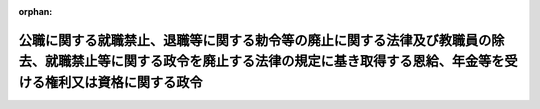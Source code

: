 .. _327CO0000000171_19520603_000000000000000:

:orphan:

==================================================================================================================================================================================
公職に関する就職禁止、退職等に関する勅令等の廃止に関する法律及び教職員の除去、就職禁止等に関する政令を廃止する法律の規定に基き取得する恩給、年金等を受ける権利又は資格に関する政令
==================================================================================================================================================================================

.. raw:: html
    
    
    <main id="contentsLaw" class="active">
    <div id="innerDocument" class="active">
    
    
    
    
    <div style="margin-bottom: 12px;">
    <div id="lawTitleNo" style="font-size: 1.067rem; font-weight: bold;" class="_shokanBoxParent">昭和二十七年政令第百七十一号<div class="_shokanBox"></div>
    <div class="_inyoBox" id="_inyo_"></div>
    </div>
    <div id="lawTitle" style="margin-left: 3rem; font-size: 1.5rem; font-weight: bold; line-height: 1.25em;" class="_shokanBoxParent">
    <span data-xpath="">公職に関する就職禁止、退職等に関する勅令等の廃止に関する法律及び教職員の除去、就職禁止等に関する政令を廃止する法律の規定に基き取得する恩給、年金等を受ける権利又は資格に関する政令</span><div class="_shokanBox" id="_shokan_"><div class="_shokanBtnIcons"></div></div>
    <div class="_inyoBox" id="_inyo_"></div>
    </div>
    </div><section id="EnactStatement" class="active EnactStatement"><div class="_div_EnactStatement _shokanBoxParent" style="text-indent: 1em;">
    <span data-xpath="">内閣は、公職に関する就職禁止、退職等に関する勅令等の廃止に関する法律（昭和二十七年法律第九十四号）附則第二項及び教職員の除去、就職禁止等に関する政令を廃止する法律（昭和二十七年法律第七十九号）附則第二項の規定に基き、この政令を制定する。</span><div class="_shokanBox" id="_shokan_"><div class="_shokanBtnIcons"></div></div>
    <div class="_inyoBox" id="_inyo_"></div>
    </div></section><section id="MainProvision" class="active MainProvision"><section id="" class="active Article"><div style="margin-left: 1em; font-weight: bold;" class="_div_ArticleCaption _shokanBoxParent">
    <span data-xpath="">（この政令の趣旨）</span><div class="_shokanBox" id="_shokan_"><div class="_shokanBtnIcons"></div></div>
    <div class="_inyoBox" id="_inyo_"></div>
    </div>
    <div style="margin-left: 1em; text-indent: -1em;" id="" class="_div_ArticleTitle _shokanBoxParent">
    <span style="font-weight: bold;">第一条</span>　<span data-xpath="">公職に関する就職禁止、退職等に関する勅令等の廃止に関する法律（以下「法律第九十四号」という。）附則第二項及び教職員の除去、就職禁止等に関する政令を廃止する法律（以下「法律第七十九号」という。）附則第二項に規定する者（以下「指定を受けていた者」という。）のこれらの規定による公私の恩給、年金その他の手当又は利益（以下「手当又は利益」という。）を受ける権利又は資格の取得に関して必要な事項は、この政令の定めるところによる。</span><div class="_shokanBox" id="_shokan_"><div class="_shokanBtnIcons"></div></div>
    <div class="_inyoBox" id="_inyo_"></div>
    </div></section><section id="" class="active Article"><div style="margin-left: 1em; font-weight: bold;" class="_div_ArticleCaption _shokanBoxParent">
    <span data-xpath="">（指定を受けていた者が取得する恩給を受ける権利又は資格）</span><div class="_shokanBox" id="_shokan_"><div class="_shokanBtnIcons"></div></div>
    <div class="_inyoBox" id="_inyo_"></div>
    </div>
    <div style="margin-left: 1em; text-indent: -1em;" id="" class="_div_ArticleTitle _shokanBoxParent">
    <span style="font-weight: bold;">第二条</span>　<span data-xpath="">指定を受けていた者が法律第九十四号附則第二項又は法律第七十九号附則第二項の規定により取得する恩給法（大正十二年法律第四十八号）に基く恩給（以下「恩給」という。）を受ける権利又は資格に関しては、左の各号の一に該当する場合においては、当該各号に定めるところによる。</span><div class="_shokanBox" id="_shokan_"><div class="_shokanBtnIcons"></div></div>
    <div class="_inyoBox" id="_inyo_"></div>
    </div>
    <div id="" style="margin-left: 2em; text-indent: -1em;" class="_div_ItemSentence _shokanBoxParent">
    <span style="font-weight: bold;">一</span>　<span data-xpath="">指定を受けていた者が覚書該当者又は教職不適格者としての指定（以下「指定」という。）を受けた日後日本国との平和条約の最初の効力発生の日（以下「発効日」という。）前に恩給法第九条第一項第二号若しくは第三号、同条第二項又は第八十条第一項に規定する事由に該当した場合においては、その者は、当該恩給を受ける権利又は資格を取得しないものとする。</span><div class="_shokanBox" id="_shokan_"><div class="_shokanBtnIcons"></div></div>
    <div class="_inyoBox" id="_inyo_"></div>
    </div>
    <div id="" style="margin-left: 2em; text-indent: -1em;" class="_div_ItemSentence _shokanBoxParent">
    <span style="font-weight: bold;">二</span>　<span data-xpath="">指定を受けていた者が指定を受け恩給法上の公務員を退職した場合（実質的にこれと同一視される場合を含む。）において、当該退職の日後発効日前に禁<ruby class="law-ruby">こ<rt class="law-ruby">ヽ</rt></ruby>以上の刑に処せられたときは、その者については、その退職の時からその刑に処せられた時まで引き続いて同法上の公務員として在職していたものとみなして同法第五十一条の規定を適用する。</span><div class="_shokanBox" id="_shokan_"><div class="_shokanBtnIcons"></div></div>
    <div class="_inyoBox" id="_inyo_"></div>
    </div>
    <div id="" style="margin-left: 2em; text-indent: -1em;" class="_div_ItemSentence _shokanBoxParent">
    <span style="font-weight: bold;">三</span>　<span data-xpath="">指定を受けていた者が取得する当該恩給が年金である場合においては、当該恩給の額は、国家公務員の給与水準の改定に伴う恩給の額の改定に関して定めた法令の規定を適用して計算した金額による。</span><div class="_shokanBox" id="_shokan_"><div class="_shokanBtnIcons"></div></div>
    <div class="_inyoBox" id="_inyo_"></div>
    </div>
    <div id="" style="margin-left: 2em; text-indent: -1em;" class="_div_ItemSentence _shokanBoxParent">
    <span style="font-weight: bold;">四</span>　<span data-xpath="">指定を受けていた者が死亡者である場合においては、その者が発効日において死亡したものとみなして法律第九十四号附則第二項又は法律第七十九号附則第二項の規定を適用する。</span><div class="_shokanBox" id="_shokan_"><div class="_shokanBtnIcons"></div></div>
    <div class="_inyoBox" id="_inyo_"></div>
    </div>
    <div style="margin-left: 1em; text-indent: -1em;" class="_div_ParagraphSentence _shokanBoxParent">
    <span style="font-weight: bold;">２</span>　<span data-xpath="">前項第四号の規定に該当する場合において、指定を受けていた者が法律第九十四号附則第二項又は法律第七十九号附則第二項の規定により普通恩給を受ける権利又は資格を取得したときは、その者は、恩給法第七十三条第一項第二号に規定する事由に該当したものとみなして、第一号又は第二号に掲げる者に限り、それぞれ同条の規定による扶助料又は同法第八十一条の規定による一時扶助料を給するものとする。</span><div class="_shokanBox" id="_shokan_"><div class="_shokanBtnIcons"></div></div>
    <div class="_inyoBox" id="_inyo_"></div>
    </div>
    <div id="" style="margin-left: 2em; text-indent: -1em;" class="_div_ItemSentence _shokanBoxParent">
    <span style="font-weight: bold;">一</span>　<span data-xpath="">当該指定を受けていた者の遺族のうち、発効日前に恩給法第九条第一項、第七十六条又は第八十条第一項に規定する事由に該当しなかつた者</span><div class="_shokanBox" id="_shokan_"><div class="_shokanBtnIcons"></div></div>
    <div class="_inyoBox" id="_inyo_"></div>
    </div>
    <div id="" style="margin-left: 2em; text-indent: -1em;" class="_div_ItemSentence _shokanBoxParent">
    <span style="font-weight: bold;">二</span>　<span data-xpath="">当該指定を受けていた者の遺族たる兄弟姉妹のうち、当該指定を受けていた者の死亡当時及び発効日において恩給法第八十一条第一項に規定する事由に該当していた者</span><div class="_shokanBox" id="_shokan_"><div class="_shokanBtnIcons"></div></div>
    <div class="_inyoBox" id="_inyo_"></div>
    </div></section><section id="" class="active Article"><div style="margin-left: 1em; font-weight: bold;" class="_div_ArticleCaption _shokanBoxParent">
    <span data-xpath="">（年金たる恩給の給与の始期）</span><div class="_shokanBox" id="_shokan_"><div class="_shokanBtnIcons"></div></div>
    <div class="_inyoBox" id="_inyo_"></div>
    </div>
    <div style="margin-left: 1em; text-indent: -1em;" id="" class="_div_ArticleTitle _shokanBoxParent">
    <span style="font-weight: bold;">第三条</span>　<span data-xpath="">指定を受けていた者が法律第九十四号附則第二項又は法律第七十九号附則第二項の規定により取得する年金たる恩給は、昭和二十七年四月分から給するものとする。</span><span data-xpath="">但し、前条第一項第四号の規定に該当する場合においては、指定を受けていた者に対しては、年金たる恩給を給しないものとし、その遺族に対して、恩給法第七十三条の規定による扶助料を昭和二十七年四月分から給し、又は同法第八十一条の規定による一時扶助料を給するものとする。</span><div class="_shokanBox" id="_shokan_"><div class="_shokanBtnIcons"></div></div>
    <div class="_inyoBox" id="_inyo_"></div>
    </div></section><section id="" class="active Article"><div style="margin-left: 1em; font-weight: bold;" class="_div_ArticleCaption _shokanBoxParent">
    <span data-xpath="">（恩給以外の手当又は利益）</span><div class="_shokanBox" id="_shokan_"><div class="_shokanBtnIcons"></div></div>
    <div class="_inyoBox" id="_inyo_"></div>
    </div>
    <div style="margin-left: 1em; text-indent: -1em;" id="" class="_div_ArticleTitle _shokanBoxParent">
    <span style="font-weight: bold;">第四条</span>　<span data-xpath="">恩給以外の手当又は利益は、前二条の規定に準じて当該手当又は利益を支給する者の定めるところにより支給するものとする。</span><div class="_shokanBox" id="_shokan_"><div class="_shokanBtnIcons"></div></div>
    <div class="_inyoBox" id="_inyo_"></div>
    </div></section><section id="" class="active Article"><div style="margin-left: 1em; font-weight: bold;" class="_div_ArticleCaption _shokanBoxParent">
    <span data-xpath="">（手当又は利益の支給の手続）</span><div class="_shokanBox" id="_shokan_"><div class="_shokanBtnIcons"></div></div>
    <div class="_inyoBox" id="_inyo_"></div>
    </div>
    <div style="margin-left: 1em; text-indent: -1em;" id="" class="_div_ArticleTitle _shokanBoxParent">
    <span style="font-weight: bold;">第五条</span>　<span data-xpath="">手当又は利益の支給の手続は、恩給については恩給法に基く命令の定めるところにより、その他の手当又は利益については当該手当又は利益を支給する者の定めるところによる。</span><div class="_shokanBox" id="_shokan_"><div class="_shokanBtnIcons"></div></div>
    <div class="_inyoBox" id="_inyo_"></div>
    </div></section></section><section id="" class="active SupplProvision"><div class="_div_SupplProvisionLabel SupplProvisionLabel _shokanBoxParent" style="margin-bottom: 10px; margin-left: 3em; font-weight: bold;">
    <span data-xpath="">附　則</span><div class="_shokanBox" id="_shokan_"><div class="_shokanBtnIcons"></div></div>
    <div class="_inyoBox" id="_inyo_"></div>
    </div>
    <section class="active Paragraph"><div style="margin-left: 1em; text-indent: -1em;" class="_div_ParagraphSentence _shokanBoxParent">
    <span style="font-weight: bold;">１</span>　<span data-xpath="">この政令は、公布の日から施行する。</span><div class="_shokanBox" id="_shokan_"><div class="_shokanBtnIcons"></div></div>
    <div class="_inyoBox" id="_inyo_"></div>
    </div></section><section class="active Paragraph"><div style="margin-left: 1em; text-indent: -1em;" class="_div_ParagraphSentence _shokanBoxParent">
    <span style="font-weight: bold;">２</span>　<span data-xpath="">覚書該当者又は教職不適格者としての指定の解除を受けた者が回復し、又は取得する恩給、年金等を受ける権利又は資格に関する政令（昭和二十六年政令第三百三十五号）は、廃止する。</span><div class="_shokanBox" id="_shokan_"><div class="_shokanBtnIcons"></div></div>
    <div class="_inyoBox" id="_inyo_"></div>
    </div></section><section class="active Paragraph"><div style="margin-left: 1em; text-indent: -1em;" class="_div_ParagraphSentence _shokanBoxParent">
    <span style="font-weight: bold;">３</span>　<span data-xpath="">発効日前に指定の取消又は解除を受けた者が回復し、又は取得する手当又は利益を受ける権利又は資格については、なお従前の例による。</span><div class="_shokanBox" id="_shokan_"><div class="_shokanBtnIcons"></div></div>
    <div class="_inyoBox" id="_inyo_"></div>
    </div></section></section>
    
    
    
    
    
    </div>
    </main>
    
    
